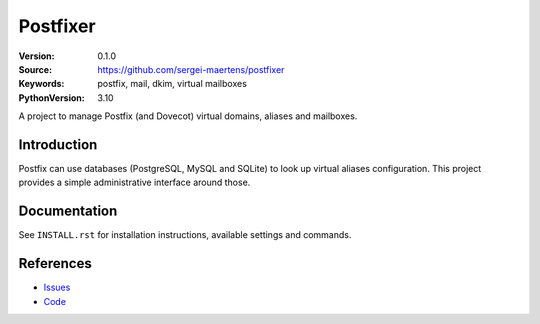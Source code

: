 =========
Postfixer
=========

:Version: 0.1.0
:Source: https://github.com/sergei-maertens/postfixer
:Keywords: postfix, mail, dkim, virtual mailboxes
:PythonVersion: 3.10

A project to manage Postfix (and Dovecot) virtual domains, aliases and
mailboxes.


Introduction
============

Postfix can use databases (PostgreSQL, MySQL and SQLite) to look up virtual
aliases configuration. This project provides a simple administrative interface
around those.


Documentation
=============

See ``INSTALL.rst`` for installation instructions, available settings and
commands.


References
==========

* `Issues <https://github.com/sergei-maertens/postfixer/issues>`_
* `Code <https://github.com/sergei-maertens/postfixer>`_

